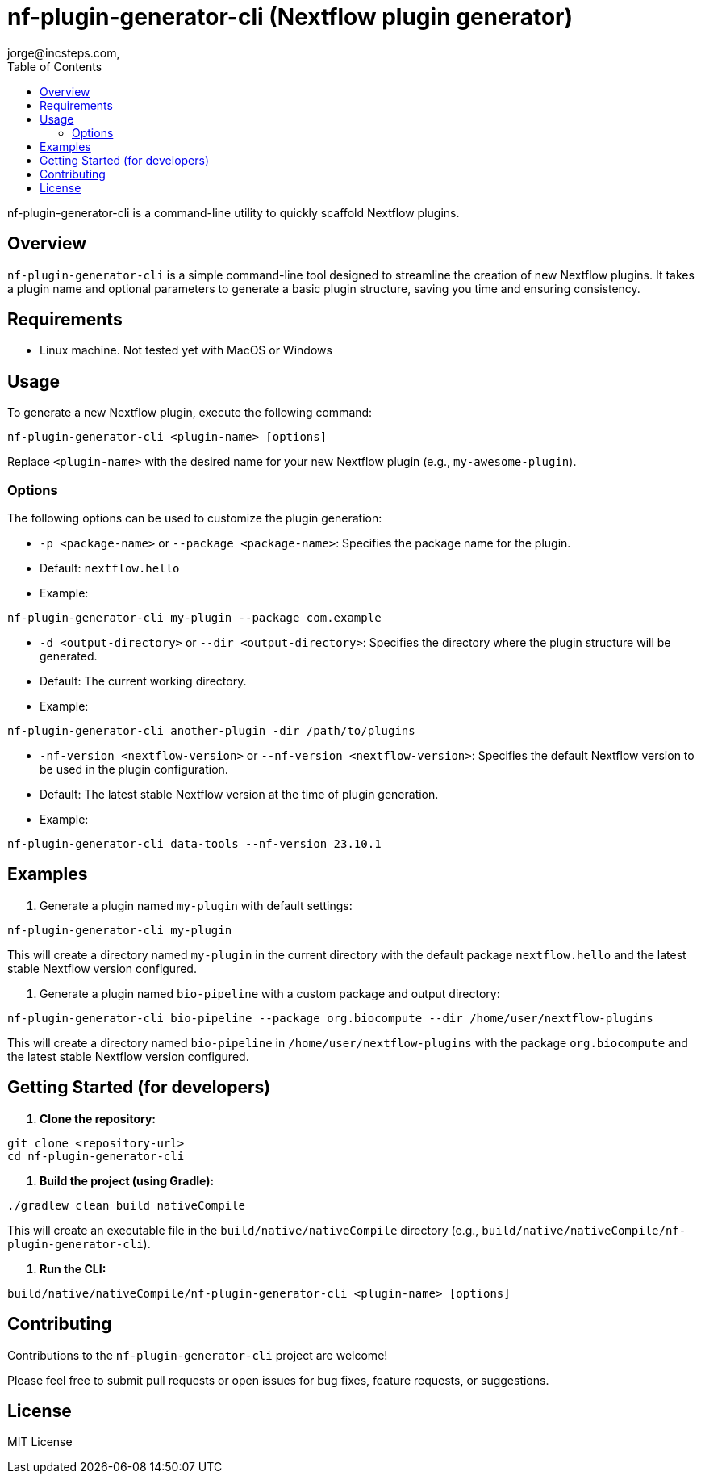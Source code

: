 = nf-plugin-generator-cli (Nextflow plugin generator)
jorge@incsteps.com,
:toc: left

nf-plugin-generator-cli is a command-line utility to quickly scaffold Nextflow plugins.

## Overview

`nf-plugin-generator-cli` is a simple command-line tool designed to streamline the creation of new Nextflow plugins.
It takes a plugin name and optional parameters to generate a basic plugin structure, saving you time and ensuring consistency.

== Requirements

- Linux machine. Not tested yet with MacOS or Windows

== Usage

To generate a new Nextflow plugin, execute the following command:

[source]
----
nf-plugin-generator-cli <plugin-name> [options]
----

Replace `<plugin-name>` with the desired name for your new Nextflow plugin (e.g., `my-awesome-plugin`).

=== Options

The following options can be used to customize the plugin generation:

-   `-p <package-name>` or `--package <package-name>`: Specifies the package name for the plugin.
-   Default: `nextflow.hello`
-   Example:

[source]
----
nf-plugin-generator-cli my-plugin --package com.example
----

-   `-d <output-directory>` or `--dir <output-directory>`: Specifies the directory where the plugin structure will be generated.
-   Default: The current working directory.
-   Example:
[source]
----
nf-plugin-generator-cli another-plugin -dir /path/to/plugins
----

-   `-nf-version <nextflow-version>` or `--nf-version <nextflow-version>`: Specifies the default Nextflow version to be used in the plugin configuration.
-   Default: The latest stable Nextflow version at the time of plugin generation.
-   Example:
[source]
----
nf-plugin-generator-cli data-tools --nf-version 23.10.1
----

## Examples

1.  Generate a plugin named `my-plugin` with default settings:

[source]
----
nf-plugin-generator-cli my-plugin
----

This will create a directory named `my-plugin` in the current directory with the default package `nextflow.hello` and the latest stable Nextflow version configured.

2.  Generate a plugin named `bio-pipeline` with a custom package and output directory:

[source]
----
nf-plugin-generator-cli bio-pipeline --package org.biocompute --dir /home/user/nextflow-plugins
----

This will create a directory named `bio-pipeline` in `/home/user/nextflow-plugins` with the package `org.biocompute` and the latest stable Nextflow version configured.


## Getting Started (for developers)

1.  **Clone the repository:**

```bash
git clone <repository-url>
cd nf-plugin-generator-cli
```

2.  **Build the project (using Gradle):**

[source]
----
./gradlew clean build nativeCompile
----

This will create an executable file in the `build/native/nativeCompile` directory (e.g., `build/native/nativeCompile/nf-plugin-generator-cli`).

3.  **Run the CLI:**

[source]
----
build/native/nativeCompile/nf-plugin-generator-cli <plugin-name> [options]
----

## Contributing

Contributions to the `nf-plugin-generator-cli` project are welcome!

Please feel free to submit pull requests or open issues for bug fixes, feature requests, or suggestions.

## License

MIT License